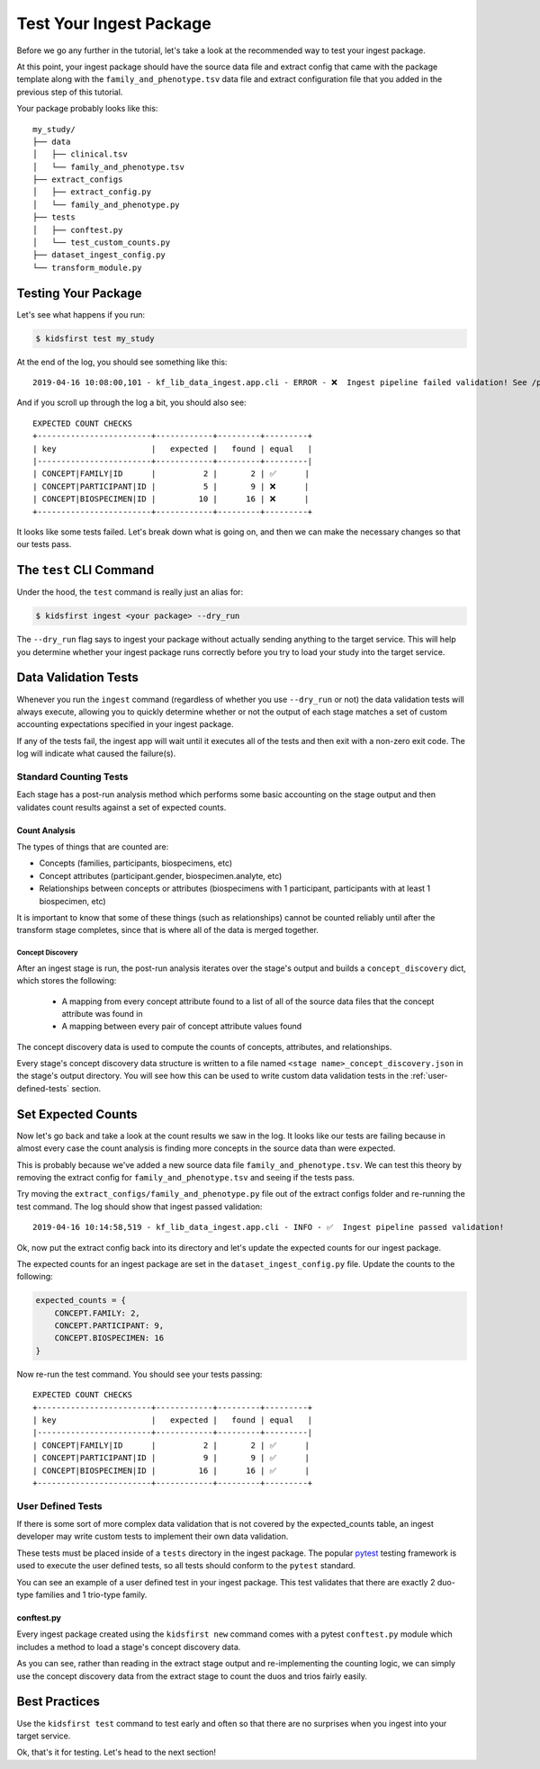 ========================
Test Your Ingest Package
========================

Before we go any further in the tutorial, let's take a look at the recommended
way to test your ingest package.

At this point, your ingest package should have the source data file and extract
config that came with the package template along with the
``family_and_phenotype.tsv`` data file and extract configuration file that you
added in the previous step of this tutorial.

Your package probably looks like this::

    my_study/
    ├── data
    │   ├── clinical.tsv
    │   └── family_and_phenotype.tsv
    ├── extract_configs
    │   ├── extract_config.py
    │   └── family_and_phenotype.py
    ├── tests
    │   ├── conftest.py
    │   └── test_custom_counts.py
    ├── dataset_ingest_config.py
    └── transform_module.py

Testing Your Package
========================

Let's see what happens if you run:

.. code-block:: bash

    $ kidsfirst test my_study

At the end of the log, you should see something like this::

    2019-04-16 10:08:00,101 - kf_lib_data_ingest.app.cli - ERROR - ❌  Ingest pipeline failed validation! See /path/to/my_study/logs/ingest.log for details

And if you scroll up through the log a bit, you should also see::

    EXPECTED COUNT CHECKS
    +------------------------+------------+---------+---------+
    | key                    |   expected |   found | equal   |
    |------------------------+------------+---------+---------|
    | CONCEPT|FAMILY|ID      |          2 |       2 | ✅      |
    | CONCEPT|PARTICIPANT|ID |          5 |       9 | ❌      |
    | CONCEPT|BIOSPECIMEN|ID |         10 |      16 | ❌      |
    +------------------------+------------+---------+---------+

It looks like some tests failed. Let's break down what is going on, and then we
can make the necessary changes so that our tests pass.

The ``test`` CLI Command
========================

Under the hood, the ``test`` command is really just an alias for:

.. code-block:: shell

    $ kidsfirst ingest <your package> --dry_run

The ``--dry_run`` flag says to ingest your package without actually sending
anything to the target service. This will help you determine whether your
ingest package runs correctly before you try to load your study into the target
service.

Data Validation Tests
=====================

Whenever you run the ``ingest`` command (regardless of whether you use
``--dry_run`` or not) the data validation tests will always execute, allowing
you to quickly determine whether or not the output of each stage matches a set
of custom accounting expectations specified in your ingest package.

If any of the tests fail, the ingest app will wait until it executes all of the
tests and then exit with a non-zero exit code. The log will indicate what
caused the failure(s).

Standard Counting Tests
-----------------------

Each stage has a post-run analysis method which performs some basic accounting
on the stage output and then validates count results against a set of expected
counts.

Count Analysis
^^^^^^^^^^^^^^

The types of things that are counted are:

- Concepts (families, participants, biospecimens, etc)
- Concept attributes (participant.gender, biospecimen.analyte, etc)
- Relationships between concepts or attributes (biospecimens with 1
  participant, participants with at least 1 biospecimen, etc)

It is important to know that some of these things (such as relationships)
cannot be counted reliably until after the transform stage completes, since
that is where all of the data is merged together.

Concept Discovery
~~~~~~~~~~~~~~~~~

After an ingest stage is run, the post-run analysis iterates over the stage's
output and builds a ``concept_discovery`` dict, which stores the following:

    - A mapping from every concept attribute found to a list of all of the
      source data files that the concept attribute was found in

    - A mapping between every pair of concept attribute values found

The concept discovery data is used to compute the counts of concepts,
attributes, and relationships.

Every stage's concept discovery data structure is written to a file named
``<stage name>_concept_discovery.json`` in the stage's output directory. You
will see how this can be used to write custom data validation tests in the
:ref:`user-defined-tests` section.

Set Expected Counts
===================

Now let's go back and take a look at the count results we saw in the log. It
looks like our tests are failing because in almost every case the count
analysis is finding more concepts in the source data than were expected.

This is probably because we've added a new source data file
``family_and_phenotype.tsv``. We can test this theory by removing the extract
config for ``family_and_phenotype.tsv`` and seeing if the tests pass.

Try moving the ``extract_configs/family_and_phenotype.py`` file out of the
extract configs folder and re-running the test command. The log should show
that ingest passed validation::

    2019-04-16 10:14:58,519 - kf_lib_data_ingest.app.cli - INFO - ✅  Ingest pipeline passed validation!

Ok, now put the extract config back into its directory and let's update the
expected counts for our ingest package.

The expected counts for an ingest package are set in the
``dataset_ingest_config.py`` file. Update the counts to the following:

.. code-block:: py

    expected_counts = {
        CONCEPT.FAMILY: 2,
        CONCEPT.PARTICIPANT: 9,
        CONCEPT.BIOSPECIMEN: 16
    }

Now re-run the test command. You should see your tests passing::

    EXPECTED COUNT CHECKS
    +------------------------+------------+---------+---------+
    | key                    |   expected |   found | equal   |
    |------------------------+------------+---------+---------|
    | CONCEPT|FAMILY|ID      |          2 |       2 | ✅      |
    | CONCEPT|PARTICIPANT|ID |          9 |       9 | ✅      |
    | CONCEPT|BIOSPECIMEN|ID |         16 |      16 | ✅      |
    +------------------------+------------+---------+---------+

.. _user-defined-tests:

User Defined Tests
------------------

If there is some sort of more complex data validation that is not covered by
the expected_counts table, an ingest developer may write custom tests to
implement their own data validation.

These tests must be placed inside of a ``tests`` directory in the ingest
package. The popular `pytest
<https://docs.pytest.org/en/latest/contents.html>`_ testing framework is used
to execute the user defined tests, so all tests should conform to the
``pytest`` standard.

You can see an example of a user defined test in your ingest package. This test
validates that there are exactly 2 duo-type families and 1 trio-type family.

conftest.py
^^^^^^^^^^^

Every ingest package created using the ``kidsfirst new`` command comes with
a pytest ``conftest.py`` module which includes a method to load a stage's
concept discovery data.

As you can see, rather than reading in the extract stage output and
re-implementing the counting logic, we can simply use the concept discovery
data from the extract stage to count the duos and trios fairly easily.

Best Practices
==============

Use the ``kidsfirst test`` command to test early and often so that there are no
surprises when you ingest into your target service.

Ok, that's it for testing. Let's head to the next section!
